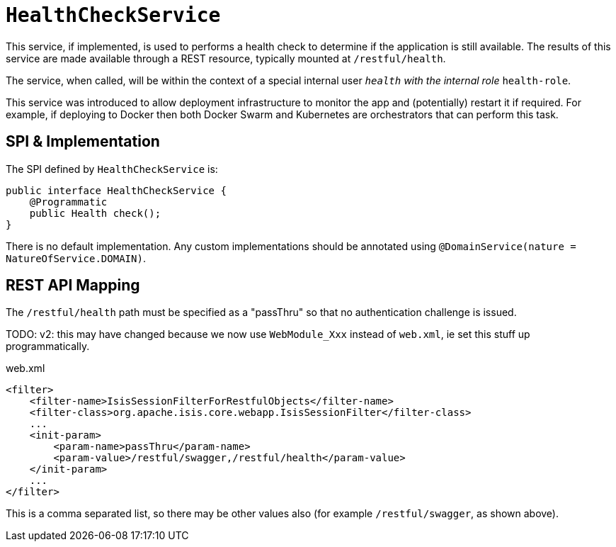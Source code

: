 [[HealthCheckService]]
= `HealthCheckService`
:Notice: Licensed to the Apache Software Foundation (ASF) under one or more contributor license agreements. See the NOTICE file distributed with this work for additional information regarding copyright ownership. The ASF licenses this file to you under the Apache License, Version 2.0 (the "License"); you may not use this file except in compliance with the License. You may obtain a copy of the License at. http://www.apache.org/licenses/LICENSE-2.0 . Unless required by applicable law or agreed to in writing, software distributed under the License is distributed on an "AS IS" BASIS, WITHOUT WARRANTIES OR  CONDITIONS OF ANY KIND, either express or implied. See the License for the specific language governing permissions and limitations under the License.
:page-partial:



This service, if implemented, is used to performs a health check to determine if the application is still available.
The results of this service are made available through a REST resource, typically mounted at `/restful/health`.

The service, when called, will be within the context of a special internal user `__health` with the internal role `__health-role`.

This service was introduced to allow deployment infrastructure to monitor the app and (potentially) restart it if required.
For example, if deploying to Docker then both Docker Swarm and Kubernetes are orchestrators that can perform this task.


== SPI & Implementation

The SPI defined by `HealthCheckService` is:

[source,java]
----
public interface HealthCheckService {
    @Programmatic
    public Health check();
}
----

There is no default implementation.
Any custom implementations should be annotated using `@DomainService(nature = NatureOfService.DOMAIN)`.


== REST API Mapping

The `/restful/health` path must be specified as a "passThru" so that no authentication challenge is issued.

TODO: v2: this may have changed because we now use `WebModule_Xxx` instead of `web.xml`, ie set this stuff up programmatically.

[source,xml]
.web.xml
----
<filter>
    <filter-name>IsisSessionFilterForRestfulObjects</filter-name>
    <filter-class>org.apache.isis.core.webapp.IsisSessionFilter</filter-class>
    ...
    <init-param>
        <param-name>passThru</param-name>
        <param-value>/restful/swagger,/restful/health</param-value>
    </init-param>
    ...
</filter>
----

This is a comma separated list, so there may be other values also (for example `/restful/swagger`, as shown above).
